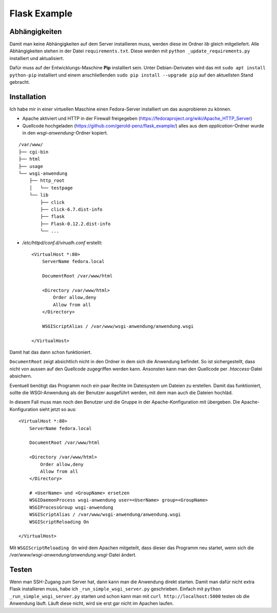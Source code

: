 #############
Flask Example
#############


==============
Abhängigkeiten
==============

Damit man keine Abhängigkeiten auf dem Server installieren muss, werden diese im Ordner *lib* gleich mitgeliefert.
Alle Abhängigkeiten stehen in der Datei ``requirements.txt``. Diese werden mit ``python _update_requirements.py``
installiert und aktualisiert.

Dafür muss auf der Entwicklungs-Maschine **Pip** installiert sein. Unter Debian-Derivaten wird das mit
``sudo apt install python-pip`` installiert und einem anschließenden ``sudo pip install --upgrade pip`` auf den
aktuellsten Stand gebracht.


============
Installation
============

Ich habe mir in einer virtuellen Maschine einen Fedora-Server installiert um das ausprobieren zu können.

- Apache aktiviert und HTTP in der Firewall freigegeben (https://fedoraproject.org/wiki/Apache_HTTP_Server)

- Quellcode hochgeladen (https://github.com/gerold-penz/flask_example/) alles aus dem *application*-Ordner wurde in den
  *wsgi-anwendung*-Ordner kopiert.

::

    /var/www/
    ├── cgi-bin
    ├── html
    ├── usage
    └── wsgi-anwendung
        ├── http_root
        │   └── testpage
        └── lib
            ├── click
            ├── click-6.7.dist-info
            ├── flask
            ├── Flask-0.12.2.dist-info
            └── ...

- */etc/httpd/conf.d/virualh.conf* erstellt::

    <VirtualHost *:80>
        ServerName fedora.local

        DocumentRoot /var/www/html

        <Directory /var/www/html>
            Order allow,deny
            Allow from all
        </Directory>

        WSGIScriptAlias / /var/www/wsgi-anwendung/anwendung.wsgi

    </VirtualHost>

Damit hat das dann schon funktioniert.

``DocumentRoot`` zeigt absichtlich nicht in den Ordner in dem sich die Anwendung befindet. So ist sichergestellt,
dass nicht von aussen auf den Quellcode zugegriffen werden kann. Ansonsten kann man den Quellcode per *.htaccess*-Datei
absichern.

Eventuell benötigt das Programm noch ein paar Rechte im Dateisystem um Dateien zu erstellen.
Damit das funktioniert, sollte die WSGI-Anwendung als der Benutzer ausgeführt werden, mit dem man auch
die Dateien hochläd.

In diesem Fall muss man noch den Benutzer und die Gruppe in der Apache-Konfiguration mit übergeben.
Die Apache-Konfiguration sieht jetzt so aus::

    <VirtualHost *:80>
        ServerName fedora.local

        DocumentRoot /var/www/html

        <Directory /var/www/html>
            Order allow,deny
            Allow from all
        </Directory>

        # <UserName> und <GroupName> ersetzen
        WSGIDaemonProcess wsgi-anwendung user=<UserName> group=<GroupName>
        WSGIProcessGroup wsgi-anwendung
        WSGIScriptAlias / /var/www/wsgi-anwendung/anwendung.wsgi
        WSGIScriptReloading On

    </VirtualHost>

Mit ``WSGIScriptReloading On`` wird dem Apachen mitgeteilt, dass dieser das Programm neu startet,
wenn sich die */var/www/wsgi-anwendung/anwendung.wsgi*-Datei ändert.


======
Testen
======

Wenn man SSH-Zugang zum Server hat, dann kann man die Anwendung direkt starten. Damit man dafür nicht extra
Flask installieren muss, habe ich ``_run_simple_wsgi_server.py`` geschrieben. Einfach mit ``python _run_simple_wsgi_server.py``
starten und schon kann man mit ``curl http://localhost:5000`` testen ob die Anwendung läuft. Läuft diese nicht,
wird sie erst gar nicht im Apachen laufen.
